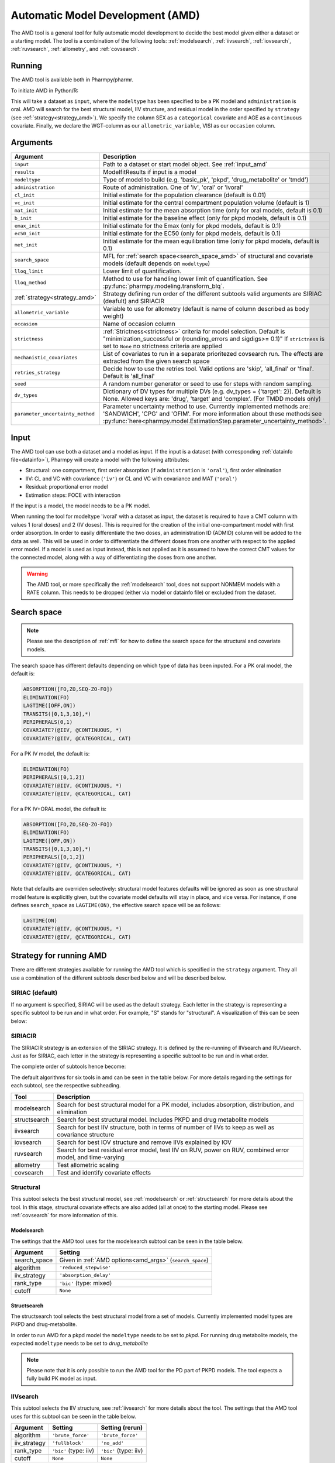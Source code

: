 .. _amd:

=================================
Automatic Model Development (AMD)
=================================

The AMD tool is a general tool for fully automatic model development to decide the best model given either a dataset
or a starting model. The tool is a combination of the following tools: :ref:`modelsearch`, :ref:`iivsearch`,
:ref:`iovsearch`, :ref:`ruvsearch`, :ref:`allometry`, and :ref:`covsearch`.

~~~~~~~
Running
~~~~~~~

The AMD tool is available both in Pharmpy/pharmr.

To initiate AMD in Python/R:

.. pharmpy-code::

    from pharmpy.tools import run_amd

    dataset_path = 'path/to/dataset'
    strategy = 'SIRIAC'
    res = run_amd(input=dataset_path,
                  modeltype='basic_pk',
                  administration='oral',
                  strategy=strategy,
                  search_space='LET(CATEGORICAL, [SEX]); LET(CONTINUOUS, [AGE])',
                  allometric_variable='WGT',
                  occasion='VISI')

This will take a dataset as ``input``, where the ``modeltype`` has been specified to be a PK model and ``administration`` is oral. AMD will search
for the best structural model, IIV structure, and residual model in the order specified by ``strategy`` (see :ref:`strategy<strategy_amd>`). We specify the column SEX
as a ``categorical`` covariate and AGE as a ``continuous`` covariate. Finally, we declare the WGT-column as our
``allometric_variable``, VISI as our ``occasion`` column.

~~~~~~~~~
Arguments
~~~~~~~~~

.. _amd_args:

+---------------------------------------------------+-----------------------------------------------------------------------------------------------------------------+
| Argument                                          | Description                                                                                                     |
+===================================================+=================================================================================================================+
| ``input``                                         | Path to a dataset or start model object. See :ref:`input_amd`                                                   |
+---------------------------------------------------+-----------------------------------------------------------------------------------------------------------------+
| ``results``                                       | ModelfitResults if input is a model                                                                             |
+---------------------------------------------------+-----------------------------------------------------------------------------------------------------------------+
| ``modeltype``                                     | Type of model to build (e.g. 'basic_pk', 'pkpd', 'drug_metabolite' or 'tmdd')                                   |
+---------------------------------------------------+-----------------------------------------------------------------------------------------------------------------+
| ``administration``                                | Route of administration. One of 'iv', 'oral' or 'ivoral'                                                        |
+---------------------------------------------------+-----------------------------------------------------------------------------------------------------------------+
| ``cl_init``                                       | Initial estimate for the population clearance (default is 0.01)                                                 |
+---------------------------------------------------+-----------------------------------------------------------------------------------------------------------------+
| ``vc_init``                                       | Initial estimate for the central compartment population volume (default is 1)                                   |
+---------------------------------------------------+-----------------------------------------------------------------------------------------------------------------+
| ``mat_init``                                      | Initial estimate for the mean absorption time (only for oral models, default is 0.1)                            |
+---------------------------------------------------+-----------------------------------------------------------------------------------------------------------------+
| ``b_init``                                        | Initial estimate for the baseline effect (only for pkpd models, default is 0.1)                                 |
+---------------------------------------------------+-----------------------------------------------------------------------------------------------------------------+
| ``emax_init``                                     | Initial estimate for the Emax (only for pkpd models, default is 0.1)                                            |
+---------------------------------------------------+-----------------------------------------------------------------------------------------------------------------+
| ``ec50_init``                                     | Initial estimate for the EC50 (only for pkpd models, default is 0.1)                                            |
+---------------------------------------------------+-----------------------------------------------------------------------------------------------------------------+
| ``met_init``                                      | Initial estimate for the mean equilibration time (only for pkpd models, default is 0.1)                         |
+---------------------------------------------------+-----------------------------------------------------------------------------------------------------------------+
| ``search_space``                                  | MFL for :ref:`search space<search_space_amd>` of structural and covariate models                                |
|                                                   | (default depends on ``modeltype``)                                                                              |
+---------------------------------------------------+-----------------------------------------------------------------------------------------------------------------+
| ``lloq_limit``                                    | Lower limit of quantification.                                                                                  |
+---------------------------------------------------+-----------------------------------------------------------------------------------------------------------------+
| ``lloq_method``                                   | Method to use for handling lower limit of quantification. See :py:func:`pharmpy.modeling.transform_blq`.        |
+---------------------------------------------------+-----------------------------------------------------------------------------------------------------------------+
| :ref:`strategy<strategy_amd>`                     | Strategy defining run order of the different subtools valid arguments are SIRIAC (deafult) and SIRIACIR         |
+---------------------------------------------------+-----------------------------------------------------------------------------------------------------------------+
| ``allometric_variable``                           | Variable to use for allometry (default is name of column described as body weight)                              |
+---------------------------------------------------+-----------------------------------------------------------------------------------------------------------------+
| ``occasion``                                      | Name of occasion column                                                                                         |
+---------------------------------------------------+-----------------------------------------------------------------------------------------------------------------+
| ``strictness``                                    | :ref:`Strictness<strictness>` criteria for model selection.                                                     |
|                                                   | Default is "minimization_successful or                                                                          |
|                                                   | (rounding_errors and sigdigs>= 0.1)"                                                                            |
|                                                   | If ``strictness`` is set to ``None`` no strictness                                                              |
|                                                   | criteria are applied                                                                                            |
+---------------------------------------------------+-----------------------------------------------------------------------------------------------------------------+
| ``mechanistic_covariates``                        | List of covariates to run in a separate prioritezed covsearch run.                                              |
|                                                   | The effects are extracted from the given search space                                                           |
+---------------------------------------------------+-----------------------------------------------------------------------------------------------------------------+
| ``retries_strategy``                              | Decide how to use the retries tool. Valid options are 'skip', 'all_final' or 'final'. Default is 'all_final'    |
+---------------------------------------------------+-----------------------------------------------------------------------------------------------------------------+
| ``seed``                                          | A random number generator or seed to use for steps with random sampling.                                        |
+---------------------------------------------------+-----------------------------------------------------------------------------------------------------------------+
| ``dv_types``                                      | Dictionary of DV types for multiple DVs (e.g. dv_types = {'target': 2}). Default is None.                       |
|                                                   | Allowed keys are: 'drug', 'target' and 'complex'. (For TMDD models only)                                        |
+---------------------------------------------------+-----------------------------------------------------------------------------------------------------------------+
| ``parameter_uncertainty_method``                  | Parameter uncertainty method to use. Currently implemented methods are: 'SANDWICH', 'CPG' and 'OFIM'.           |
|                                                   | For more information about these methods see                                                                    |
|                                                   | :py:func:`here<pharmpy.model.EstimationStep.parameter_uncertainty_method>`.                                     |
+---------------------------------------------------+-----------------------------------------------------------------------------------------------------------------+

.. _input_amd:

~~~~~
Input
~~~~~

The AMD tool can use both a dataset and a model as input. If the input is a dataset (with corresponding
:ref:`datainfo file<datainfo>`), Pharmpy will create a model with the following attributes:

* Structural: one compartment, first order absorption (if ``administration`` is ``'oral'``), first order elimination
* IIV: CL and VC with covariance (``'iv'``) or CL and VC with covariance and MAT (``'oral'``)
* Residual: proportional error model
* Estimation steps: FOCE with interaction

If the input is a model, the model needs to be a PK model.

When running the tool for modeltype 'ivoral' with a dataset as input, the dataset is required to have a CMT column with values 1 
(oral doses) and 2 (IV doses). This is required for the creation of the initial one-compartment model with first order absorption. 
In order to easily differentiate the two doses, an administration ID (ADMID) column will be added to the data as well. This will be 
used in order to differentiate the different doses from one another with respect to the applied error model. If a model is used as 
input instead, this is not applied as it is assumed to have the correct CMT values for the connected model, along with a way of 
differentiating the doses from one another.

.. warning::
    The AMD tool, or more specifically the :ref:`modelsearch` tool, does not support NONMEM models with a RATE
    column. This needs to be dropped (either via model or datainfo file) or excluded from the dataset.

.. _search_space_amd:

~~~~~~~~~~~~
Search space
~~~~~~~~~~~~

.. note::
    Please see the description of :ref:`mfl` for how to define the search space for the structural and covariate models.

The search space has different defaults depending on which type of data has been inputed. For a PK oral model, the
default is:

.. code-block::

    ABSORPTION([FO,ZO,SEQ-ZO-FO])
    ELIMINATION(FO)
    LAGTIME([OFF,ON])
    TRANSITS([0,1,3,10],*)
    PERIPHERALS(0,1)
    COVARIATE?(@IIV, @CONTINUOUS, *)
    COVARIATE?(@IIV, @CATEGORICAL, CAT)

For a PK IV model, the default is:

.. code-block::

    ELIMINATION(FO)
    PERIPHERALS([0,1,2])
    COVARIATE?(@IIV, @CONTINUOUS, *)
    COVARIATE?(@IIV, @CATEGORICAL, CAT)
    
For a PK IV+ORAL model, the default is:

.. code-block::

    ABSORPTION([FO,ZO,SEQ-ZO-FO])
    ELIMINATION(FO)
    LAGTIME([OFF,ON])
    TRANSITS([0,1,3,10],*)
    PERIPHERALS([0,1,2])
    COVARIATE?(@IIV, @CONTINUOUS, *)
    COVARIATE?(@IIV, @CATEGORICAL, CAT)

Note that defaults are overriden selectively: structural model features
defaults will be ignored as soon as one structural model feature is explicitly
given, but the covariate model defaults will stay in place, and vice versa. For
instance, if one defines ``search_space`` as ``LAGTIME(ON)``, the effective
search space will be as follows:

.. code-block::

    LAGTIME(ON)
    COVARIATE?(@IIV, @CONTINUOUS, *)
    COVARIATE?(@IIV, @CATEGORICAL, CAT)

.. _strategy_amd:

~~~~~~~~~~~~~~~~~
Strategy for running AMD
~~~~~~~~~~~~~~~~~

There are different strategies available for running the AMD tool which is specified
in the ``strategy`` argument. They all use a combination of the different subtools
described below and will be described below.

SIRIAC (default)
~~~~~~~~~~~~~

If no argument is specified, SIRIAC will be used as the default strategy. Each letter in the
strategy is representing a specific subtool to be run and in what order. For example, "S" stands
for "structural". A visualization of this can be seen below:

.. graphviz::

    digraph BST {
            node [fontname="Arial",shape="rect"];
            rankdir="LR";
            base [label="Input", shape="oval"]
            s0 [label="structural"]
            s1 [label="iivsearch"]
            s2 [label="residual"]
            s3 [label="iovsearch"]
            s4 [label="allometry"]
            s5 [label="covariates"]
            s6 [label="results", shape="oval"]

            base -> s0
            s0 -> s1
            s1 -> s2
            s2 -> s3
            s3 -> s4
            s4 -> s5
            s5 -> s6
        }


SIRIACIR
~~~~~~~~~~~~~

The SIRIACIR strategy is an extension of the SIRIAC strategy. It is defined by the re-running
of IIVsearch and RUVsearch. Just as for SIRIAC, each letter in the
strategy is representing a specific subtool to be run and in what order.

.. pharmpy-code::

    from pharmpy.tools import run_amd

    dataset_path = 'path/to/dataset'
    res = run_amd(input=dataset_path, order='SIRIACIR')

The complete order of subtools hence become:

.. graphviz::

    digraph BST {
            node [fontname="Arial",shape="rect"];
            rankdir="LR";
            base [label="Input", shape="oval"]
            s0 [label="structural"]
            s1 [label="iivsearch"]
            s2 [label="residual"]
            s3 [label="iovsearch"]
            s4 [label="allometry"]
            s5 [label="covariates"]
            s6 [label="rerun_iivsearch"]
            s7 [label="rerun_ruvsearch"]
            s8 [label="results", shape="oval"]

            base -> s0
            s0 -> s1
            s1 -> s2
            s2 -> s3
            s3 -> s4
            s4 -> s5
            s5 -> s6
            s6 -> s7
            s7 -> s8
        }

The default algorithms for six tools in amd can be seen in the table below. For more details regarding the settings
for each subtool, see the respective subheading.

+------------------+-------------------------------------------------------------------------------------------------+
| Tool             | Description                                                                                     |
+==================+=================================================================================================+
| modelsearch      | Search for best structural model for a PK model, includes absorption, distribution, and         |
|                  | elimination                                                                                     |
+------------------+-------------------------------------------------------------------------------------------------+
| structsearch     | Search for best structural model. Includes PKPD and drug metabolite models                      |
+------------------+-------------------------------------------------------------------------------------------------+
| iivsearch        | Search for best IIV structure, both in terms of number of IIVs to keep as well as covariance    |
|                  | structure                                                                                       |
+------------------+-------------------------------------------------------------------------------------------------+
| iovsearch        | Search for best IOV structure and remove IIVs explained by IOV                                  |
+------------------+-------------------------------------------------------------------------------------------------+
| ruvsearch        | Search for best residual error model, test IIV on RUV, power on RUV, combined error model, and  |
|                  | time-varying                                                                                    |
+------------------+-------------------------------------------------------------------------------------------------+
| allometry        | Test allometric scaling                                                                         |
+------------------+-------------------------------------------------------------------------------------------------+
| covsearch        | Test and identify covariate effects                                                             |
+------------------+-------------------------------------------------------------------------------------------------+

Structural
~~~~~~~~~~

This subtool selects the best structural model, see :ref:`modelsearch` or :ref:`structsearch` for more details about the tool.
In this stage, structural covariate effects are also added (all at once) to the starting model. Please see :ref:`covsearch` 
for more information of this.

Modelsearch
===========

The settings that the AMD tool uses for the modelsearch subtool can be seen in the table below.

+---------------+----------------------------------------------------------------------------------------------------+
| Argument      | Setting                                                                                            |
+===============+====================================================================================================+
| search_space  | Given in :ref:`AMD options<amd_args>` (``search_space``)                                           |
+---------------+----------------------------------------------------------------------------------------------------+
| algorithm     | ``'reduced_stepwise'``                                                                             |
+---------------+----------------------------------------------------------------------------------------------------+
| iiv_strategy  | ``'absorption_delay'``                                                                             |
+---------------+----------------------------------------------------------------------------------------------------+
| rank_type     | ``'bic'`` (type: mixed)                                                                            |
+---------------+----------------------------------------------------------------------------------------------------+
| cutoff        | ``None``                                                                                           |
+---------------+----------------------------------------------------------------------------------------------------+

Structsearch
============

The structsearch tool selects the best structural model from a set of models. Currently implemented
model types are PKPD and drug-metabolite.

In order to run AMD for a pkpd model the ``modeltype`` needs to be set to `pkpd`. For running drug metabolite models, 
the expected ``modeltype`` needs to be set to `drug_metabolite`

.. note::
    Please note that it is only possible to run the AMD tool for the PD part of PKPD models. The tool
    expects a fully build PK model as input. 


IIVsearch
~~~~~~~~~

This subtool selects the IIV structure, see :ref:`iivsearch` for more details about the tool. The settings
that the AMD tool uses for this subtool can be seen in the table below.


+---------------+---------------------------+------------------------------------------------------------------------+
| Argument      | Setting                   |   Setting (rerun)                                                      |
+===============+===========================+========================================================================+
| algorithm     | ``'brute_force'``         |  ``'brute_force'``                                                     |
+---------------+---------------------------+------------------------------------------------------------------------+
| iiv_strategy  | ``'fullblock'``           |  ``'no_add'``                                                          |
+---------------+---------------------------+------------------------------------------------------------------------+
| rank_type     | ``'bic'`` (type: iiv)     |  ``'bic'`` (type: iiv)                                                 |
+---------------+---------------------------+------------------------------------------------------------------------+
| cutoff        | ``None``                  |  ``None``                                                              |
+---------------+---------------------------+------------------------------------------------------------------------+

IOVsearch
~~~~~~~~~

This subtool selects the IOV structure and tries to remove corresponding IIVs if possible, see :ref:`iovsearch` for
more details about the tool. The settings that the AMD tool uses for this subtool can be seen in the table below.

+---------------------+----------------------------------------------------------------------------------------------+
| Argument            | Setting                                                                                      |
+=====================+==============================================================================================+
| column              | Given in :ref:`AMD options<amd_args>` (``occasion``)                                         |
+---------------------+----------------------------------------------------------------------------------------------+
| list_of_parameters  | ``None``                                                                                     |
+---------------------+----------------------------------------------------------------------------------------------+
| rank_type           | ``'bic'`` (type: random)                                                                     |
+---------------------+----------------------------------------------------------------------------------------------+
| cutoff              | ``None``                                                                                     |
+---------------------+----------------------------------------------------------------------------------------------+
| distribution        | ``'same-as-iiv'``                                                                            |
+---------------------+----------------------------------------------------------------------------------------------+

Residual
~~~~~~~~

This subtool selects the residual model, see :ref:`ruvsearch` for more details about the tool. The settings
that the AMD tool uses for this subtool can be seen in the table below. When re-running the tool, the settings remain
the same.


+---------------+----------------------------------------------------------------------------------------------------+
| Argument      | Setting                                                                                            |
+===============+====================================================================================================+
| groups        | ``4``                                                                                              |
+---------------+----------------------------------------------------------------------------------------------------+
| p_value       | ``0.05``                                                                                           |
+---------------+----------------------------------------------------------------------------------------------------+
| skip          | ``None``                                                                                           |
+---------------+----------------------------------------------------------------------------------------------------+

Allometry
~~~~~~~~~

This subtool tries to apply allometry, see :ref:`allometry` for more details about the tool. The settings
that the AMD tool uses for this subtool can be seen in the table below.

.. note::
    This tool is skipped if ``modeltype = 'pkpd'`` 

+----------------------+---------------------------------------------------------------------------------------------+
| Argument             | Setting                                                                                     |
+======================+=============================================================================================+
| allometric_variable  | Given in :ref:`AMD options<amd_args>` (``allometric_variable``)                             |
+----------------------+---------------------------------------------------------------------------------------------+
| reference_value      | ``70``                                                                                      |
+----------------------+---------------------------------------------------------------------------------------------+
| parameters           | ``None``                                                                                    |
+----------------------+---------------------------------------------------------------------------------------------+
| initials             | ``None``                                                                                    |
+----------------------+---------------------------------------------------------------------------------------------+
| lower_bounds         | ``None``                                                                                    |
+----------------------+---------------------------------------------------------------------------------------------+
| upper_bounds         | ``None``                                                                                    |
+----------------------+---------------------------------------------------------------------------------------------+
| fixed                | ``None``                                                                                    |
+----------------------+---------------------------------------------------------------------------------------------+


Covariates
~~~~~~~~~~

This subtool selects which covariate effects to apply, see :ref:`covsearch` for more details about the tool. The
settings that the AMD tool uses for this subtool can be seen in the table below.

+---------------+----------------------------------------------------------------------------------------------------+
| Argument      | Setting                                                                                            |
+===============+====================================================================================================+
| effects       | Given in :ref:`AMD options<amd_args>` (``search_space``)                                           |
+---------------+----------------------------------------------------------------------------------------------------+
| p_forward     | ``0.05``                                                                                           |
+---------------+----------------------------------------------------------------------------------------------------+
| p_backward    | ``0.01``                                                                                           |
+---------------+----------------------------------------------------------------------------------------------------+
| max_steps     | ``-1``                                                                                             |
+---------------+----------------------------------------------------------------------------------------------------+
| algorithm     | ``'scm-forward-then-backward'``                                                                    |
+---------------+----------------------------------------------------------------------------------------------------+

For an entire AMD run, it is possible to get a maximum of three covsearch runs, which are described below:

+---------------------+-----------------------------------------------------------------------------------------+
| Type of covsearch   | Description                                                                             |
+=====================+=========================================================================================+
| Structural          | Performed in the structural part of the AMD run. The structural covariates are added    |
|                     | directly to the starting model.                                                         |
|                     | If these cannot be added here (due to missing parameters for instance) they will        |
|                     | be tested once more at the start of the next covsearch run.                             |
+---------------------+-----------------------------------------------------------------------------------------+
| Mechanistic         | If any mechanistic covariates have been given as input to the AMD tool, the specified   |
|                     | covariate effects for these covariates is run in a separate initial covsearch run When  |
|                     | adding covariates.                                                                      |
+---------------------+-----------------------------------------------------------------------------------------+
| Exploratory         | The remaining covariates are tested after all mechanistic covariates have been tested.  |
+---------------------+-----------------------------------------------------------------------------------------+

Retries
~~~~~~~~~~

If ``retries_strategy`` is set to 'all_final', the retries tool will be run on the final model from each subtool.
With the argument set to 'final', the retries tool will only be run on the final model from the last subtool.
Finally, if the argument is set to 'skip', no retries will be performed. See :ref:`retries` for more details about the 
tool. When running the tool from AMD, the settings below will be used.

If argument ``seed`` is set, the chosen seed or random number generator will be used for the random sampling within the
tool.

+----------------------+----------------------------------------------------------------------------------------------------+
| Argument             | Setting                                                                                            |
+======================+====================================================================================================+
| number_of_candidates | ``5``                                                                                              |
+----------------------+----------------------------------------------------------------------------------------------------+
| fraction             | ``0.1``                                                                                            |
+----------------------+----------------------------------------------------------------------------------------------------+
| scale                | ``UCP``                                                                                            |
+----------------------+----------------------------------------------------------------------------------------------------+
| use_initial_estimates| False                                                                                              |
+----------------------+----------------------------------------------------------------------------------------------------+
| prefix_name          | The name of the previously run tool                                                                |
+----------------------+----------------------------------------------------------------------------------------------------+

~~~~~~~
Results
~~~~~~~

The results object contains the final selected model and various summary tables, all of which can be accessed in the
results object as well as files in .csv/.json format.

The ``summary_tool`` table contains information such as which feature each model candidate has, the difference to the
start model (in this case comparing BIC), and final ranking:

.. pharmpy-execute::
    :hide-code:

    from pharmpy.workflows.results import read_results
    res = read_results('tests/testdata/results/amd_results.json')
    res.summary_tool

To see information about the actual model runs, such as minimization status, estimation time, and parameter estimates,
you can look at the ``summary_models`` table. The table is generated with
:py:func:`pharmpy.modeling.summarize_modelfit_results`.

.. pharmpy-execute::
    :hide-code:

    res.summary_models

Finally, you can see a summary of any errors and warnings of the final selected model in ``summary_errors``.
See :py:func:`pharmpy.tools.summarize_errors` for information on the content of this table.

.. pharmpy-execute::
    :hide-code:

    import pandas as pd
    pd.set_option('display.max_colwidth', None)
    res.summary_errors


Final model
~~~~~~~~~~~

Some plots and tables on the final model can be found both in the amd report and in the results object.

.. pharmpy-execute::
   :hide-code:

   res.final_model_parameter_estimates.style.format({
       'estimates': '{:,.4f}'.format,
       'RSE': '{:,.1%}'.format,
   })


.. pharmpy-execute::
   :hide-code:

   res.final_model_dv_vs_pred_plot


.. pharmpy-execute::
   :hide-code:

   res.final_model_dv_vs_ipred_plot


.. pharmpy-execute::
   :hide-code:

   res.final_model_abs_cwres_vs_ipred_plot


.. pharmpy-execute::
   :hide-code:

   res.final_model_cwres_vs_idv_plot
